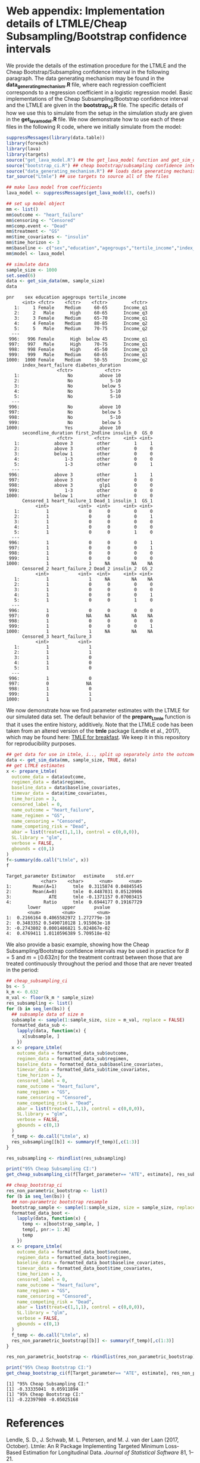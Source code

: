 # :PROPERTIES:
# :header-args: :dir ~/cheap_subsampling_causal_inference_web_appendix
# :END:

* Web appendix: Implementation details of LTMLE/Cheap Subsampling/Bootstrap confidence intervals

We provide the details of the estimation procedure for the LTMLE
and the Cheap Bootstrap/Subsampling confidence interval in the following paragraph.
The data generating mechanism may be found in the *data_generating_mechanism.R* file, where
each regression coefficient corresponds to a regression coefficient in a logistic regression model.
Basic implementations of the Cheap Subsampling/Bootstrap confidence interval and the LTMLE are
given in the *bootstrap_ci.R* file. The specific details of how we use this to simulate
from the setup in the simulation study are given in the *get_lava_model.R* file. We now demonstrate how to use
each of these files in the following R code, where we initially simulate from the model:

#+begin_src R :results output :exports both :session my-session
suppressMessages(library(data.table))
library(foreach)
library(lava)
library(targets)
source("get_lava_model.R") ## the get_lava_model function and get_sim_data function
source("bootstrap_ci.R") ## cheap bootstrap/subsampling confidence intervals
source("data_generating_mechanism.R") ## loads data generating mechanism into coefs
tar_source("Ltmle") ## use targets to source all of the files

## make lava model from coefficients
lava_model <- suppressMessages(get_lava_model(3, coefs))

## set up model object
mm <- list()
mm$outcome <- "heart_failure"
mm$censoring <- "Censored"
mm$comp.event <- "Dead"
mm$treatment <- "GS"
mm$time_covariates <- "insulin"
mm$time_horizon <- 3
mm$baseline <- c("sex","education","agegroups","tertile_income","index_heart_failure","diabetes_duration", "secondline_duration","first_2ndline")
mm$model <- lava_model

## simulate data
sample_size <- 1000
set.seed(6)
data <- get_sim_data(mm, sample_size)
data
#+end_src

#+RESULTS:
#+begin_example
pnr    sex education agegroups tertile_income
      <int> <fctr>    <fctr>    <fctr>         <fctr>
   1:     1 Female    Medium     60-65      Income_q1
   2:     2   Male      High     60-65      Income_q3
   3:     3 Female    Medium     65-70      Income_q1
   4:     4 Female    Medium     80-85      Income_q2
   5:     5   Male    Medium     70-75      Income_q2
  ---                                                
 996:   996 Female      High  below 45      Income_q1
 997:   997   Male      High     70-75      Income_q1
 998:   998 Female      High     45-50      Income_q3
 999:   999   Male    Medium     60-65      Income_q1
1000:  1000 Female    Medium     50-55      Income_q2
      index_heart_failure diabetes_duration
                   <fctr>            <fctr>
   1:                  No          above 10
   2:                  No              5-10
   3:                  No           below 5
   4:                  No              5-10
   5:                  No              5-10
  ---                                      
 996:                  No          above 10
 997:                  No           below 5
 998:                  No              5-10
 999:                  No           below 5
1000:                 Yes          above 10
      secondline_duration first_2ndline insulin_0  GS_0
                   <fctr>        <fctr>     <int> <int>
   1:             above 3         other         1     1
   2:             above 3         other         0     0
   3:             below 1         other         0     0
   4:                 1-3         other         0     0
   5:                 1-3         other         0     1
  ---                                                  
 996:             above 3         other         1     1
 997:             above 3         other         0     0
 998:             above 3          glp1         0     0
 999:                 1-3         other         0     0
1000:             below 1         other         0     0
      Censored_1 heart_failure_1 Dead_1 insulin_1  GS_1
           <int>           <int>  <int>     <int> <int>
   1:          1               0      0         0     0
   2:          1               0      0         0     1
   3:          1               0      0         0     0
   4:          1               0      0         0     0
   5:          1               0      0         1     0
  ---                                                  
 996:          1               0      0         0     1
 997:          1               0      0         0     1
 998:          1               0      0         0     0
 999:          1               0      0         0     0
1000:          1               1     NA        NA    NA
      Censored_2 heart_failure_2 Dead_2 insulin_2  GS_2
           <int>           <int>  <int>     <int> <int>
   1:          1               1     NA        NA    NA
   2:          1               0      0         0     0
   3:          1               0      0         0     0
   4:          1               0      0         0     1
   5:          1               0      0         1     0
  ---                                                  
 996:          1               0      0         0     0
 997:          0              NA     NA        NA    NA
 998:          1               0      0         0     0
 999:          1               0      0         0     1
1000:          1               1     NA        NA    NA
      Censored_3 heart_failure_3
           <int>           <int>
   1:          1               1
   2:          1               1
   3:          1               0
   4:          1               0
   5:          1               0
  ---                           
 996:          1               0
 997:          0              NA
 998:          1               0
 999:          1               1
1000:          1               1
#+end_example

We now demonstrate
how we find parameter estimates with the LTMLE
for our simulated data set. The default behavior
of the *prepare_Ltmle* function is that it uses the entire history,
additively. Note that the LTMLE
code has been taken from an altered version of the
*tmle* package (Lendle et al., 2017), which may be found here: [[https://github.com/tagteam/TMLE_for_breakfast/tree/main][TMLE for breakfast]].
We keep it in this repository for reproducibility purposes.

#+begin_src R :results output :exports both :session my-session
## get data for use in Ltmle, i.., split up separately into the outcomes, regimen, baseline covariates and time-varying covariates
data <- get_sim_data(mm, sample_size, TRUE, data)
## get LTMLE estimates
x <- prepare_Ltmle(
  outcome_data = data$outcome,
  regimen_data = data$regimen,
  baseline_data = data$baseline_covariates,
  timevar_data = data$time_covariates,
  time_horizon = 3,
  censored_label = 0,
  name_outcome = "heart_failure",
  name_regimen = "GS",
  name_censoring = "Censored",
  name_competing_risk = "Dead",
  abar = list(treat=c(1,1,1), control = c(0,0,0)),
  SL.library = "glm",
  verbose = FALSE,
  gbounds = c(0,1)
)
f<-summary(do.call("Ltmle", x))
f
#+end_src

#+RESULTS:
#+begin_example
Target_parameter Estimator   estimate    std.err
             <char>    <char>      <num>      <num>
1:        Mean(A=1)      tmle  0.3115874 0.04845545
2:        Mean(A=0)      tmle  0.4487031 0.05120906
3:              ATE      tmle -0.1371157 0.07003415
4:            Ratio      tmle  0.6944177 0.19167729
        lower        upper       pvalue
        <num>        <num>        <num>
1:  0.2166164 0.4065582972 1.272779e-10
2:  0.3483352 0.5490710128 1.915063e-18
3: -0.2743802 0.0001486821 5.024867e-02
4:  0.4769411 1.0110596389 5.709518e-02
#+end_example

We also provide a basic example, showing how the
Cheap Subsampling/Bootstrap confidence intervals
may be used in practice for $B=5$ and $m=\lfloor 0.632 n \rfloor$
for the treatment contrast between those that are treated continuously
throughout the period and those that are never treated in the period:
#+begin_src R :results output :exports both :session my-session
  ## cheap_subsampling_ci
  bs <- 5
  k_m <- 0.632
  m_val <- floor(k_m * sample_size)
  res_subsampling <- list()
  for (b in seq_len(bs)) {
    ## subsample data of size m
    subsample <- sample(1:sample_size, size = m_val, replace = FALSE)
    formatted_data_sub <-
      lapply(data, function(x) {
        x[subsample, ]
      })
    x <- prepare_Ltmle(
      outcome_data = formatted_data_sub$outcome,
      regimen_data = formatted_data_sub$regimen,
      baseline_data = formatted_data_sub$baseline_covariates,
      timevar_data = formatted_data_sub$time_covariates,
      time_horizon = 3,
      censored_label = 0,
      name_outcome = "heart_failure",
      name_regimen = "GS",
      name_censoring = "Censored",
      name_competing_risk = "Dead",
      abar = list(treat=c(1,1,1), control = c(0,0,0)),
      SL.library = "glm",
      verbose = FALSE,
      gbounds = c(0,1)
    )
    f_temp <- do.call("Ltmle", x)
    res_subsampling[[b]] <- summary(f_temp)[,c(1:3)]
  }

  res_subsampling <- rbindlist(res_subsampling)

  print("95% Cheap Subsampling CI:")
  get_cheap_subsampling_ci(f[Target_parameter== "ATE", estimate], res_subsampling[Target_parameter == "ATE", estimate], m_val, sample_size, 0.05)

  ## cheap_bootstrap_ci
  res_non_parametric_bootstrap <- list()
  for (b in seq_len(bs)) {
    ## non-parametric bootstrap resample 
    bootstrap_sample <- sample(1:sample_size, size = sample_size, replace = TRUE)
    formatted_data_boot <-
      lapply(data, function(x) {
        temp <- x[bootstrap_sample, ]
        temp[, pnr:= 1:.N]
        temp
      })
    x <- prepare_Ltmle(
      outcome_data = formatted_data_boot$outcome,
      regimen_data = formatted_data_boot$regimen,
      baseline_data = formatted_data_boot$baseline_covariates,
      timevar_data = formatted_data_boot$time_covariates,
      time_horizon = 3,
      censored_label = 0,
      name_outcome = "heart_failure",
      name_regimen = "GS",
      name_censoring = "Censored",
      name_competing_risk = "Dead",
      abar = list(treat=c(1,1,1), control = c(0,0,0)),
      SL.library = "glm",
      verbose = FALSE,
      gbounds = c(0,1)
    )
    f_temp <- do.call("Ltmle", x)
    res_non_parametric_bootstrap[[b]] <- summary(f_temp)[,c(1:3)]
  }

  res_non_parametric_bootstrap <- rbindlist(res_non_parametric_bootstrap)

  print("95% Cheap Bootstrap CI:")
  get_cheap_bootstrap_ci(f[Target_parameter== "ATE", estimate], res_non_parametric_bootstrap[Target_parameter == "ATE", estimate], nrow(outcome$data), 0.05)
#+end_src

#+RESULTS:
: [1] "95% Cheap Subsampling CI:"
: [1] -0.33335041  0.05911894
: [1] "95% Cheap Bootstrap CI:"
: [1] -0.22397980 -0.05025168

* References

Lendle, S. D., J. Schwab, M. L. Petersen, and M. J. van der Laan (2017, October).
Ltmle: An R Package Implementing Targeted Minimum Loss-Based
Estimation for Longitudinal Data. /Journal of Statistical Software/ 81, 1–21.
